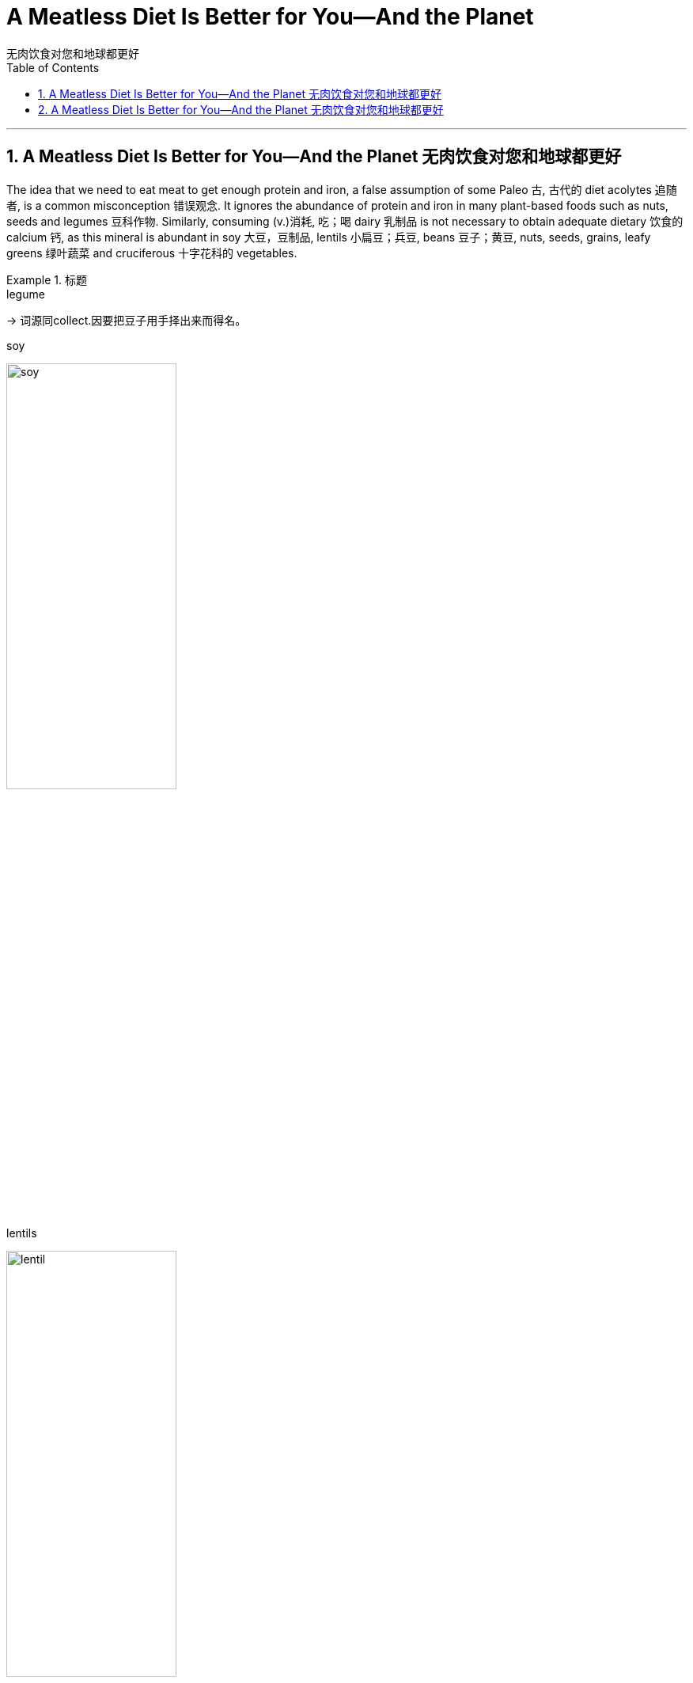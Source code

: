 
= A Meatless Diet Is Better for You—And the Planet
无肉饮食对您和地球都更好
:toc: left
:toclevels: 3
:sectnums:

'''

== A Meatless Diet Is Better for You—And the Planet 无肉饮食对您和地球都更好


The idea that we need to eat meat to get enough protein and iron, a false assumption of some Paleo 古, 古代的 diet acolytes 追随者, is a common misconception 错误观念. It ignores the abundance of protein and iron in many plant-based foods such as nuts, seeds and legumes 豆科作物. Similarly, consuming (v.)消耗, 吃；喝 dairy 乳制品 is not necessary to obtain adequate dietary 饮食的 calcium 钙, as this mineral is abundant in soy 大豆，豆制品, lentils 小扁豆；兵豆, beans 豆子；黄豆, nuts, seeds, grains, leafy greens 绿叶蔬菜 and cruciferous 十字花科的 vegetables.

.标题
====

.legume
-> 词源同collect.因要把豆子用手择出来而得名。

.soy
image:img/soy.jpg[,50%]

.lentils
image:img/lentil.jpg[,50%]

.cruciferous vegetables
image:img/cruciferous vegetables.jpg[,50%]




我们需要吃肉才能获得足够的蛋白质和铁，这是一些古式饮食拥护者的错误假设，是一种常见的误解。它忽略了许多植物性食品（如坚果、种子和豆类）中丰富的蛋白质和铁。同样，食用乳制品并不是获得足够膳食钙的必要条件，因为这种矿物质在大豆、扁豆、蚕豆、坚果、种子、谷物、绿叶蔬菜和十字花科蔬菜中, 含量丰富。
====




Likewise, while we typically *associate* omega-3 fatty acids 脂肪酸 *with* fish, fish themselves incorporate (v.)包含；吸收；使并入 these into their tissue by eating algae 藻；海藻 and seaweed, which we can consume directly *without the concerns 担心，忧虑 of* exposure to accumulated mercury  汞；水银 and microplastics 微塑料，塑料微粒 in fish flesh.

Indeed, a whole-food 全天然食物, plant-based diet can provide all essential nutrients 营养素；营养物 *except 除…之外 for* vitamin B12, which is made by bacteria in soil and ingested 摄取; 吸收 by animals, thereby incorporated 将…包括在内；包含；吸收；使并入 into their tissue, milk, and eggs. While modern sanitation  卫生设备；卫生设施体系 allows humans to consume clean produce (n.)产品；（尤指）农产品 uncontaminated by dirt or feces 排泄物，粪便, we can easily and cheaply obtain oral 用口的；口腔的；口服的 B12 supplements 增补（物）；补充（物）；添加物.

.标题
====
.whole-food
a natural food and especially an unprocessed one (as a vegetable or fruit)
：一种天然食品，尤其是未加工的食品（作为蔬菜或水果）

同样，虽然我们通常将 omega-3 脂肪酸, 与鱼联系在一起，但鱼本身通过吃藻类和海藻, 将这些脂肪酸融入其组织中，我们可以直接食用这些脂肪酸，而不必担心接触鱼肉中积累的汞和微塑料。事实上，全食物、植物性饮食, 可以提供除维生素 B12 之外的所有必需营养素，维生素 B12 由土壤中的细菌产生, 并被动物摄入，从而融入其组织、牛奶和鸡蛋中。虽然现代卫生设施允许人类食用未受污垢或粪便污染的清洁农产品，但我们可以轻松且廉价地获得口服 B12 补充剂。
====



Eating (v.) highly processed 加工；处理 foods and red meat has been repeatedly demonstrated 证明；证实 to promote 促进；推动 underlying mechanisms of cancer and cardiovascular disease, such as inflammation and damage to the lining 内衬;（身体器官内壁的）膜 of blood vessels.

.标题
====
.red meat
未煮前颜色是红色的肉类(尤指牛、羊肉)

食用高度加工食品和红肉, 已被反复证明会促进癌症和心血管疾病的潜在机制，例如炎症和血管内壁损伤。
====


Mounting 上升的；增长的 evidence points to the benefits of a whole-food, plant-based diet. A meta-analysis of scientific studies from 2017 found that a vegetarian diet is associated with a 25 percent relative risk reduction for *coronary heart disease* and an 8 percent relative risk reduction for cancer, with a vegan 严格素食主义者 diet conferring (v.)授予 a 15 percent relative risk reduction for cancer.

The World Health Organization (WHO) has classified processed meat as carcinogenic  致癌的, and (unprocessed) red meat as probably carcinogenic to humans.

Finally, *randomized controlled trials* 试验，试用 have also demonstrated the benefits of a Mediterranean 地中海的 diet (essentially a whole-food, plant-predominant 占优势的；主导的 diet) in both the primary and secondary prevention of cardiovascular disease, with enhanced benefits from greater adherence 坚持；遵守；遵循 to a pro-vegetarian 素食者 (more plant-based) dietary pattern.


.标题
====

.carcinogenic
(a.) 致癌的 +
-> carcino- +‎ -genic

.Mediterranean diet
地中海饮食（Mediterranean diet），是泛指希腊、西班牙、法国和意大利南部等处于地中海沿岸的南欧各国, 以蔬菜水果、鱼类、五谷杂粮、豆类和橄榄油为主的饮食风格。研究发现地中海饮食可以减少患心脏病的风险，还可以保护大脑免受血管损伤，降低发生中风和记忆力减退的风险。


越来越多的证据表明全食物、植物性饮食的好处。对 2017 年科学研究的荟萃分析发现，素食可将冠心病的相对风险降低 25%，将癌症的相对风险降低 8%，而纯素饮食可将癌症的相对风险降低 15% 。世界卫生组织 (WHO) 将加工肉类列为致癌物质，将（未加工的）红肉列为可能对人类致癌的肉类。最后，随机对照试验还证明了地中海饮食（本质上是一种全食、以植物为主的饮食）在心血管疾病的一级和二级预防中的益处，并且更坚持素食主义者（更多的植物性饮食）可以增强益处。基于）饮食模式。
====


In addition to harming ourselves, eating meat harms others. Factory farming practices often entail (v.)牵涉；需要；使必要 unspeakable cruelty (n.)（尤指蓄意的）残酷，残忍，残暴 to animals, and working conditions for human laborers are often unsafe and inhumane as well. Overcrowding of livestock 牲畜；家畜 and workers promotes (v.)促进；推动 the spread of disease among both people and animals, putting us all at risk for future pandemics.

`主`  The overuse of “routine” 常规；例行程序 antibiotics 抗生素 to accelerate (v.)（使）加速，加快 animal growth and preemptively 先发制人地 treat (v.) the infections 后定 anticipated (v.)预料；预期 as a result of living in unclean and overcrowded conditions `谓`  can promote antibiotic resistance 反对；抵制.

Finally, meat consumption contributes (v.) to climate change though deforestation 毁林，滥伐森林 and methane 甲烷；沼气 emissions. Food systems make up a third of global greenhouse gas emissions caused by human activity, and animal-based foods contribute twice the emissions of plant-based foods. `主` *Switching from* the typical Western diet *to* a vegetarian diet `谓` can reduce one’s personal dietary (a.)饮食的 carbon emissions by 30 percent; a strict vegan diet can reduce them by as much as 85 percent.

吃肉除了伤害自己，还会伤害他人。工厂化养殖方式, 往往对动物造成难以言表的残忍，而人类劳工的工作条件, 也往往不安全和不人道。 牲畜和工人的过度拥挤, 会促进疾病在人和动物之间的传播，使我们所有人都面临未来流行病的风险。 +
过度使用“常规”抗生素来加速动物生长, 并预防性治疗因生活在不清洁和过度拥挤的环境中而导致的感染, 可能会促进抗生素耐药性。 +
最后，肉类消费通过森林砍伐和甲烷排放, 导致气候变化。人类活动造成的全球温室气体排放量, 有三分之一来自粮食系统，而动物性食品的排放量, 是植物性食品的两倍。从典型的西方饮食, 转向素食, 可以将个人膳食碳排放量减少30%；严格的纯素饮食, 可以将其减少多达 85%。

'''

== A Meatless Diet Is Better for You—And the Planet 无肉饮食对您和地球都更好


The idea that we need to eat meat to get enough protein and iron, a false assumption of some Paleo diet acolytes, is a common misconception. It ignores the abundance of protein and iron in many plant-based foods such as nuts, seeds and legumes. Similarly, consuming dairy is not necessary to obtain adequate dietary calcium, as this mineral is abundant in soy, lentils, beans, nuts, seeds, grains, leafy greens and cruciferous vegetables.





Likewise, while we typically associate omega-3 fatty acids with fish, fish themselves incorporate these into their tissue by eating algae and seaweed, which we can consume directly without the concerns of exposure to accumulated mercury and microplastics in fish flesh. Indeed, a whole-food, plant-based diet can provide all essential nutrients except for vitamin B12, which is made by bacteria in soil and ingested by animals, thereby incorporated into their tissue, milk, and eggs. While modern sanitation allows humans to consume clean produce uncontaminated by dirt or feces, we can easily and cheaply obtain oral B12 supplements.




Eating highly processed foods and red meat has been repeatedly demonstrated to promote underlying mechanisms of cancer and cardiovascular disease, such as inflammation and damage to the lining of blood vessels.


Mounting evidence points to the benefits of a whole-food, plant-based diet. A meta-analysis of scientific studies from 2017 found that a vegetarian diet is associated with a 25 percent relative risk reduction for coronary heart disease and an 8 percent relative risk reduction for cancer, with a vegan diet conferring a 15 percent relative risk reduction for cancer. The World Health Organization (WHO) has classified processed meat as carcinogenic, and (unprocessed) red meat as probably carcinogenic to humans. Finally, randomized controlled trials have also demonstrated the benefits of a Mediterranean diet (essentially a whole-food, plant-predominant diet) in both the primary and secondary prevention of cardiovascular disease, with enhanced benefits from greater adherence to a provegetarian (more plant-based) dietary pattern.



In addition to harming ourselves, eating meat harms others. Factory farming practices often entail unspeakable cruelty to animals, and working conditions for human laborers are often unsafe and inhumane as well. Overcrowding of livestock and workers promotes the spread of disease among both people and animals, putting us all at risk for future pandemics. The overuse of “routine” antibiotics to accelerate animal growth and preemptively treat the infections anticipated as a result of living in unclean and overcrowded conditions can promote antibiotic resistance. Finally, meat consumption contributes to climate change though deforestation and methane emissions. Food systems make up a third of global greenhouse gas emissions caused by human activity, and animal-based foods contribute twice the emissions of plant-based foods. Switching from the typical Western diet to a vegetarian diet can reduce one’s personal dietary carbon emissions by 30 percent; a strict vegan diet can reduce them by as much as 85 percent.



'''






